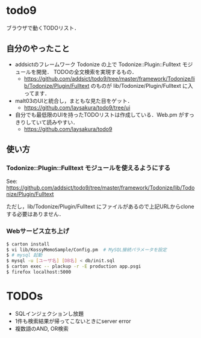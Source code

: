 * todo9
  ブラウザで動くTODOリスト．

** 自分のやったこと
   - addsictのフレームワーク Todonize の上で Todonize::Plugin::Fulltext モジュールを開発．
     TODOの全文検索を実現するもの．
     - https://github.com/addsict/todo9/tree/master/framework/Todonize/lib/Todonize/Plugin/Fulltext のものが
       lib/Todonize/Plugin/Fulltext に入ってます．
   - malt03のUIと統合し，まともな見た目をゲット．
     - https://github.com/laysakura/todo9/tree/ui
   - 自分でも最低限のUIを持ったTODOリストは作成している．Web.pm がすっきりしていて読みやすい．
     - https://github.com/laysakura/todo9

** 使い方
*** Todonize::Plugin::Fulltext モジュールを使えるようにする
    See: https://github.com/addsict/todo9/tree/master/framework/Todonize/lib/Todonize/Plugin/Fulltext

    ただし，lib/Todonize/Plugin/Fulltext にファイルがあるので上記URLからcloneする必要はありません．

*** Webサービス立ち上げ
   #+BEGIN_SRC sh
$ carton install
$ vi lib/KossyMemoSample/Config.pm  # MySQL接続パラメータを設定
$ # mysql 起動
$ mysql -u [ユーザ名] [DB名] < db/init.sql
$ carton exec -- plackup -r -E production app.psgi
$ firefox localhost:5000
   #+END_SRC

* TODOs
  - SQLインジェクションし放題
  - 1件も検索結果が帰ってこないときにserver error
  - 複数語のAND, OR検索
